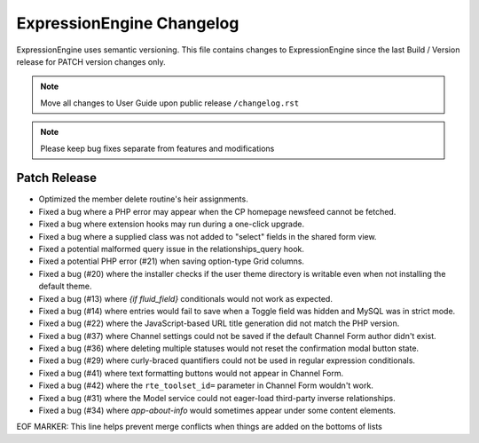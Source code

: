 ##########################
ExpressionEngine Changelog
##########################

ExpressionEngine uses semantic versioning. This file contains changes to ExpressionEngine since the last Build / Version release for PATCH version changes only.

.. note:: Move all changes to User Guide upon public release ``/changelog.rst``

.. note:: Please keep bug fixes separate from features and modifications


*************
Patch Release
*************

.. Bullet list below, e.g.
   - Added <new feature>
   - Fixed Bug (#<issue number>) where <bug behavior>.

- Optimized the member delete routine's heir assignments.
- Fixed a bug where a PHP error may appear when the CP homepage newsfeed cannot be fetched.
- Fixed a bug where extension hooks may run during a one-click upgrade.
- Fixed a bug where a supplied class was not added to "select" fields in the shared form view.
- Fixed a potential malformed query issue in the relationships_query hook.
- Fixed a potential PHP error (#21) when saving option-type Grid columns.
- Fixed a bug (#20) where the installer checks if the user theme directory is writable even when not installing the default theme.
- Fixed a bug (#13) where `{if fluid_field}` conditionals would not work as expected.
- Fixed a bug (#14) where entries would fail to save when a Toggle field was hidden and MySQL was in strict mode.
- Fixed a bug (#22) where the JavaScript-based URL title generation did not match the PHP version.
- Fixed a bug (#37) where Channel settings could not be saved if the default Channel Form author didn't exist.
- Fixed a bug (#36) where deleting multiple statuses would not reset the confirmation modal button state.
- Fixed a bug (#29) where curly-braced quantifiers could not be used in regular expression conditionals.
- Fixed a bug (#41) where text formatting buttons would not appear in Channel Form.
- Fixed a bug (#42) where the ``rte_toolset_id=`` parameter in Channel Form wouldn't work.
- Fixed a bug (#31) where the Model service could not eager-load third-party inverse relationships.
- Fixed a bug (#34) where `app-about-info` would sometimes appear under some content elements.

EOF MARKER: This line helps prevent merge conflicts when things are
added on the bottoms of lists
